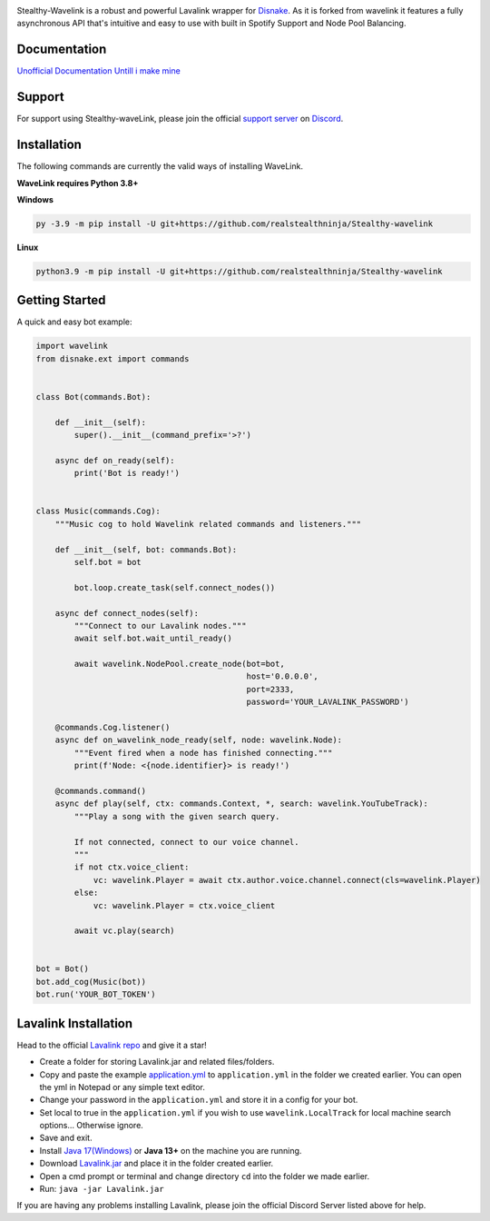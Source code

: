 .. image:: https://raw.githubusercontent.com/realstealthninja/Stealthy-wavelink/main/logo.png


.. image:: https://img.shields.io/badge/Python-3.8%20%7C%203.9%20%7C%203.10-blue.svg
    :target: https://www.python.org


.. image:: https://img.shields.io/github/license/EvieePy/Wavelink.svg
    :target: LICENSE


.. image:: https://img.shields.io/discord/926115595307614249?color=%237289DA&label=Pythonista&logo=discord&logoColor=white
   :target: https://discord.gg/fCdmMWxQJc

    
.. image:: https://img.shields.io/maintenance/yes/2022?color=pink&style=for-the-badge
    :target: https://github.com/realstealthninja/Stealthy-wavelink/commits/main
    :alt: Maintenance



Stealthy-Wavelink is a robust and powerful Lavalink wrapper for `Disnake <https://github.com/Rapptz/discord.py>`_.
As it is forked from wavelink it features a fully asynchronous API that's intuitive and easy to use with built in Spotify Support and Node Pool Balancing.

Documentation
---------------------------
`Unofficial Documentation Untill i make mine <https://wavelink.readthedocs.io/en/latest/wavelink.html>`_

Support
---------------------------
For support using Stealthy-waveLink, please join the official `support server
<https://discord.gg/fCdmMWxQJc>`_ on `Discord <https://discordapp.com/>`_.

.. image:: https://discordapp.com/api/guilds/926115595307614249/widget.png?style=banner2
    :target: https://discord.gg/fCdmMWxQJc


Installation
---------------------------
The following commands are currently the valid ways of installing WaveLink.

**WaveLink requires Python 3.8+**

**Windows**

.. code:: sh

    py -3.9 -m pip install -U git+https://github.com/realstealthninja/Stealthy-wavelink

**Linux**

.. code:: sh

    python3.9 -m pip install -U git+https://github.com/realstealthninja/Stealthy-wavelink

Getting Started
----------------------------

A quick and easy bot example:

.. code:: py
    
    import wavelink
    from disnake.ext import commands


    class Bot(commands.Bot):

        def __init__(self):
            super().__init__(command_prefix='>?')

        async def on_ready(self):
            print('Bot is ready!')


    class Music(commands.Cog):
        """Music cog to hold Wavelink related commands and listeners."""

        def __init__(self, bot: commands.Bot):
            self.bot = bot

            bot.loop.create_task(self.connect_nodes())

        async def connect_nodes(self):
            """Connect to our Lavalink nodes."""
            await self.bot.wait_until_ready()

            await wavelink.NodePool.create_node(bot=bot,
                                                host='0.0.0.0',
                                                port=2333,
                                                password='YOUR_LAVALINK_PASSWORD')

        @commands.Cog.listener()
        async def on_wavelink_node_ready(self, node: wavelink.Node):
            """Event fired when a node has finished connecting."""
            print(f'Node: <{node.identifier}> is ready!')

        @commands.command()
        async def play(self, ctx: commands.Context, *, search: wavelink.YouTubeTrack):
            """Play a song with the given search query.

            If not connected, connect to our voice channel.
            """
            if not ctx.voice_client:
                vc: wavelink.Player = await ctx.author.voice.channel.connect(cls=wavelink.Player)
            else:
                vc: wavelink.Player = ctx.voice_client

            await vc.play(search)


    bot = Bot()
    bot.add_cog(Music(bot))
    bot.run('YOUR_BOT_TOKEN')


Lavalink Installation
---------------------

Head to the official `Lavalink repo <https://github.com/freyacodes/Lavalink#server-configuration>`_ and give it a star!

- Create a folder for storing Lavalink.jar and related files/folders.
- Copy and paste the example `application.yml <https://github.com/freyacodes/Lavalink#server-configuration>`_ to ``application.yml`` in the folder we created earlier. You can open the yml in Notepad or any simple text editor.
- Change your password in the ``application.yml`` and store it in a config for your bot.
- Set local to true in the ``application.yml`` if you wish to use ``wavelink.LocalTrack`` for local machine search options... Otherwise ignore.
- Save and exit.
- Install `Java 17(Windows) <https://download.oracle.com/java/17/latest/jdk-17_windows-x64_bin.exe>`_ or **Java 13+** on the machine you are running.
- Download `Lavalink.jar <https://ci.fredboat.com/viewLog.html?buildId=lastSuccessful&buildTypeId=Lavalink_Build&tab=artifacts&guest=1>`_ and place it in the folder created earlier.
- Open a cmd prompt or terminal and change directory ``cd`` into the folder we made earlier.
- Run: ``java -jar Lavalink.jar``

If you are having any problems installing Lavalink, please join the official Discord Server listed above for help.
